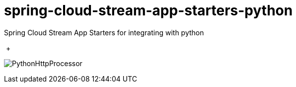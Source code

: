 # spring-cloud-stream-app-starters-python
:imagesdir: ../images
Spring Cloud Stream App Starters for integrating with python

{nbsp}+

image:python-http-processor.gif[PythonHttpProcessor]
